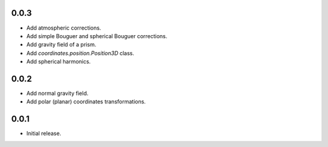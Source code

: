 0.0.3
=====

- Add atmospheric corrections.
- Add simple Bouguer and spherical Bouguer corrections.
- Add gravity field of a prism.
- Add `coordinates.position.Position3D` class.
- Add spherical harmonics.

0.0.2
=====

- Add normal gravity field.
- Add polar (planar) coordinates transformations.

0.0.1
=====

- Initial release.
